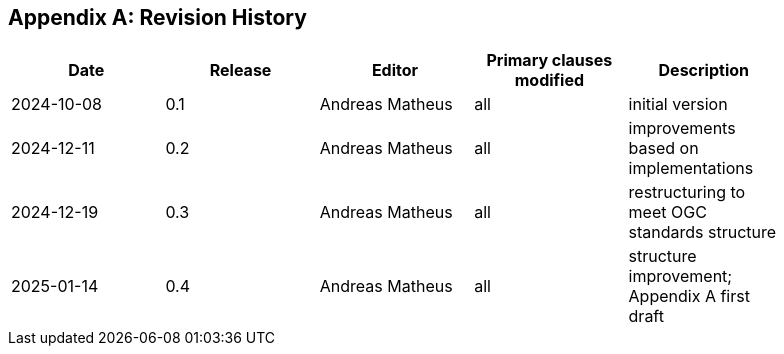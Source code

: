 [appendix]
== Revision History

[width="90%",options="header"]
|===
|Date |Release |Editor | Primary clauses modified |Description
|2024-10-08 |0.1 |Andreas Matheus |all |initial version
|2024-12-11 |0.2 |Andreas Matheus |all |improvements based on implementations
|2024-12-19 |0.3 |Andreas Matheus |all |restructuring to meet OGC standards structure
|2025-01-14 |0.4 |Andreas Matheus |all |structure improvement; Appendix A first draft
|===
